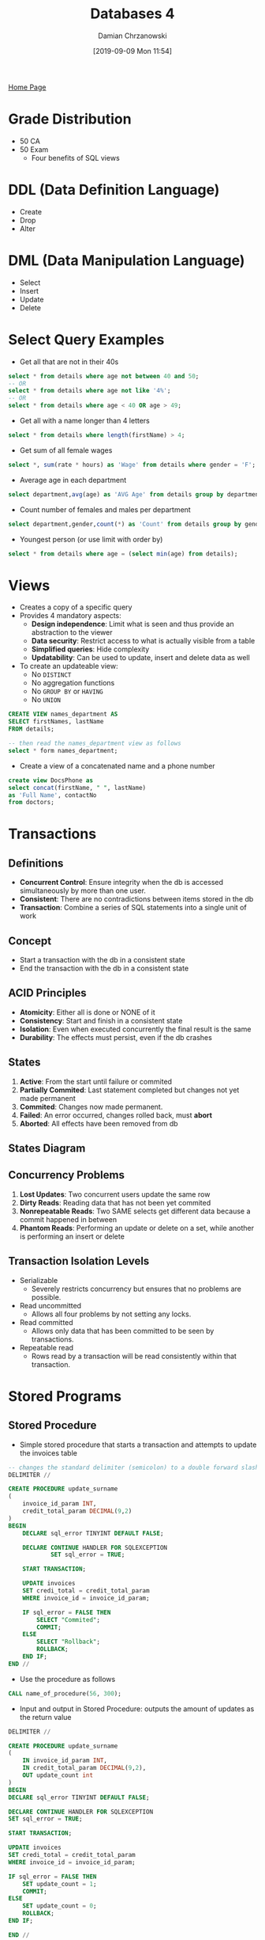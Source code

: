 #+TITLE: Databases 4
#+DATE: [2019-09-09 Mon 11:54]
#+AUTHOR: Damian Chrzanowski
#+EMAIL: pjdamian.chrzanowski@gmail.com
#+OPTIONS: TOC:2 num:2
#+HTML_HEAD: <link href="https://fonts.googleapis.com/css?family=Source+Sans+Pro" rel="stylesheet">
#+HTML_HEAD: <link rel="stylesheet" type="text/css" href="../assets/org.css"/>
#+HTML_HEAD: <link rel="icon" href="../assets/favicon.ico">
[[file:index.org][Home Page]]
* Grade Distribution
  - 50 CA
  - 50 Exam
    - Four benefits of SQL views
* DDL (Data Definition Language)
  - Create
  - Drop
  - Alter
* DML (Data Manipulation Language)
  - Select
  - Insert
  - Update
  - Delete
* Select Query Examples
  - Get all that are not in their 40s
  #+begin_src sql
  select * from details where age not between 40 and 50;
  -- OR
  select * from details where age not like '4%';
  -- OR
  select * from details where age < 40 OR age > 49;
  #+end_src
  - Get all with a name longer than 4 letters
  #+begin_src sql
  select * from details where length(firstName) > 4;
  #+end_src
  - Get sum of all female wages
  #+begin_src sql
  select *, sum(rate * hours) as 'Wage' from details where gender = 'F';
  #+end_src
  - Average age in each department
  #+begin_src sql
  select department,avg(age) as 'AVG Age' from details group by department;
  #+end_src
  - Count number of females and males per department
  #+begin_src sql
  select department,gender,count(*) as 'Count' from details group by gender, department;
  #+end_src
  - Youngest person (or use limit with order by)
  #+begin_src sql
  select * from details where age = (select min(age) from details);
  #+end_src
* Views
  - Creates a copy of a specific query
  - Provides 4 mandatory aspects:
    - *Design independence*: Limit what is seen and thus provide an abstraction to the viewer
    - *Data security*: Restrict access to what is actually visible from a table
    - *Simplified queries*: Hide complexity
    - *Updatability*: Can be used to update, insert and delete data as well
  - To create an updateable view:
    - No ~DISTINCT~
    - No aggregation functions
    - No ~GROUP BY~ or ~HAVING~
    - No ~UNION~

  #+begin_src sql
    CREATE VIEW names_department AS
    SELECT firstNames, lastName
    FROM details;

    -- then read the names_department view as follows
    select * form names_department;
  #+end_src
  - Create a view of a concatenated name and a phone number
  #+begin_src sql
    create view DocsPhone as
    select concat(firstName, " ", lastName)
    as 'Full Name', contactNo
    from doctors;
  #+end_src
* Transactions
** Definitions
   - *Concurrent Control*: Ensure integrity when the db is accessed simultaneously by more than one user.
   - *Consistent*: There are no contradictions between items stored in the db
   - *Transaction*: Combine a series of SQL statements into a single unit of work
** Concept
   - Start a transaction with the db in a consistent state
   - End the transaction with the db in a consistent state
** ACID Principles
   - *Atomicity*: Either all is done or NONE of it
   - *Consistency*: Start and finish in a consistent state
   - *Isolation*: Even when executed concurrently the final result is the same
   - *Durability*: The effects must persist, even if the db crashes
** States
   1. *Active*: From the start until failure or commited
   2. *Partially Commited*: Last statement completed but changes not yet made permanent
   3. *Commited*: Changes now made permanent.
   4. *Failed*: An error occurred, changes rolled back, must *abort*
   5. *Aborted*: All effects have been removed from db
** States Diagram
   [[file:images/Transactions/2019-12-11_15-04-10_screenshot.png]]
** Concurrency Problems
   1. *Lost Updates*: Two concurrent users update the same row
   2. *Dirty Reads*: Reading data that has not been yet commited
   3. *Nonrepeatable Reads*: Two SAME selects get different data because a commit happened in between
   4. *Phantom Reads*: Performing an update or delete on a set, while another is performing an insert or delete
** Transaction Isolation Levels
   - Serializable
     - Severely restricts concurrency but ensures that no problems are possible.
   - Read uncommitted
     - Allows all four problems by not setting any locks.
   - Read committed
     - Allows only data that has been committed to be seen by transactions.
   - Repeatable read
     - Rows read by a transaction will be read consistently within that transaction.
* Stored Programs
** Stored Procedure
   - Simple stored procedure that starts a transaction and attempts to update the invoices table
   #+begin_src sql
     -- changes the standard delimiter (semicolon) to a double forward slash
     DELIMITER //

     CREATE PROCEDURE update_surname
     (
         invoice_id_param INT,
         credit_total_param DECIMAL(9,2)
     )
     BEGIN
         DECLARE sql_error TINYINT DEFAULT FALSE;

         DECLARE CONTINUE HANDLER FOR SQLEXCEPTION
                 SET sql_error = TRUE;

         START TRANSACTION;

         UPDATE invoices
         SET credi_total = credit_total_param
         WHERE invoice_id = invoice_id_param;

         IF sql_error = FALSE THEN
             SELECT "Commited";
             COMMIT;
         ELSE
             SELECT "Rollback";
             ROLLBACK;
         END IF;
     END //
   #+end_src
   - Use the procedure as follows
   #+begin_src sql
     CALL name_of_procedure(56, 300);
   #+end_src
   - Input and output in Stored Procedure: outputs the amount of updates as the return value
   #+begin_src sql
     DELIMITER //

     CREATE PROCEDURE update_surname
     (
         IN invoice_id_param INT,
         IN credit_total_param DECIMAL(9,2),
         OUT update_count int
     )
     BEGIN
     DECLARE sql_error TINYINT DEFAULT FALSE;

     DECLARE CONTINUE HANDLER FOR SQLEXCEPTION
     SET sql_error = TRUE;

     START TRANSACTION;

     UPDATE invoices
     SET credi_total = credit_total_param
     WHERE invoice_id = invoice_id_param;

     IF sql_error = FALSE THEN
         SET update_count = 1;
         COMMIT;
     ELSE
         SET update_count = 0;
         ROLLBACK;
     END IF;

     END //
   #+end_src
** Stored Functions
   - Functions are much alike procedure, however they: can return *only* a single value, *cannot* perform INSERT, UPDATE, DELETE
   - Example of a function that calculates salary
   #+begin_src sql
     DELIMITER //

     CREATE Function calculate_salary
     (
         id_param INT
     )

     RETURNS DECIMAL(9, 2)

     BEGIN
         DECLARE salary_var DECIMAL(9,2);
             select sum(rate*hours)
             into salary_var
             from details
             where id = id_param;
         RETURN salary_var;
     END//

   #+end_src
   - Use as like a normal function
   #+begin_src sql
     SELECT calculate_salary(3);
   #+end_src
   - Dropping functions
   #+begin_src sql
   DROP Function IF EXISTS calculate_salary;
   #+end_src
** Triggers
   - Triggers are like hooks, they get fired before or after a: DELETE, UPDATE, INSERT
   - Triggers can obscure what the server actually does, so be careful with them
   - Using a lot of triggers can be slow
   - DB maintenance can become difficult if there is a lot of triggers that do "invisible" work
   - You  must specify a ~FOR EACH ROW~ clause. This clause creates a row-level trigger that fires once for each row that's modified.
   - MySQL only supports row-level triggers
   - ~SHOW TRIGGERS~ to show all triggers, or ~SHOW TRIGGERS IN db_name~ to show triggers for a particular database
   - Example of a ~BEFORE~ trigger:
   #+begin_src sql
     DELIMITER //
     CREATE TRIGGER details_before_update
         BEFORE UPDATE ON details
         FOR EACH ROW
         BEGIN
             SET NEW.department = UPPER(NEW.department);
         END//
   #+end_src
   - Example of AFTER INSERT
   #+begin_src sql
     DELIMITER //
     DROP TRIGGER IF EXISTS orders_after_insert;
     CREATE  TRIGGER orders_after_insert
         AFTER INSERT on orders
         FOR EACH ROW
     BEGIN
         INSERT INTO orders_audit VALUES
         (NEW.order_id, NEW.customer_id, "INSERTED", NOW());
     END//
   #+end_src
** Events
   - It fires at scheduled events
   - Usually disabled by default, check with ~show variables where Variable_name = "event_scheduler";~
   - Set with ~SET GLOBAL event_scheduler = ON;~
   - Show events with ~SHOW EVENTS;~
   - Show in certain DB ~SHOW EVENTS db_name;~
   - Enable/Disable event with ~ALTER EVENT event_name DISABLE/ENABLE~
   - Example of a one-time event (here its minutes, normally it would be hours or days, weeks, months):
   #+BEGIN_SRC sql
     DROP EVENT IF EXISTS one_time_delete_audit_rows;

     DELIMITER //

     CREATE EVENT one_time_delete_audit_rows
     ON SCHEDULE AT NOW() + INTERVAL 10 MINUTE
     DO BEGIN
        DELETE FROM orders_audit WHERE action_date < NOW() - INTERVAL 10 MINUTE;
     END //
   #+END_SRC
   - Example of a recurring event:
   #+BEGIN_SRC sql
     DROP EVENT IF EXISTS monthly_delete_audit_rows;

     DELIMITER //
     CREATE EVENT monthly_delete_audit_rows
     ON SCHEDULE EVERY 1 MONTH
     STARTS '2019-01-01'
     DO BEGIN
        DELETE FROM orders_audit WHERE action_date < NOW() - INTERVAL 1 MONTH;
     END //
   #+END_SRC
* Normalisation
** 1NF
   - Contains no repeating columns, also each column must not repeat values (e.g. comma separation)
   - Example of not a 1NF:
   [[file:images/Normalisation/2019-12-04_21-18-46_screenshot.png]]
   - To convert to 1NF remove repeating groups
** 2NF
   - Every column in a table must be /functionally dependent/ on the *whole* primary key of the table
   - Functional dependency indicates that a link exists between the values in two different columns
   - To convert from 1NF to 2NF remove columns that are not dependent on the primary key
   - Example of converting from 1NF to 2NF (remove attributes that are not dependent on WHOLE primary key):
   [[file:images/Normalisation/2019-12-04_21-22-14_screenshot.png]]
** 3NF
   - An entity is in the third normal form if it contains no transitive dependencies.
   - A transitive dependency is one which is dependant on a non-key attribute
   - To convert to third normal form, remove attributes that depend on non primary key attributes
   - Example of converting from 2NF to 3NF (remove transitive dependencies):
   [[file:images/Normalisation/2019-12-04_21-26-02_screenshot.png]]
* ORM
** Overview
   - Main problems GSIAD:
     - *Granurality*: Problems with fine-grained classes embedded in coarse-grained classes. In SQL there are only rows and columns
     - *Subtypes*: Inheritance and polymorphism are natural OOP paradigms, SQL has no such concept
     - *Identity*: Java compares object by reference (memory location), SQL does not have such comparisons
     - *Association*: Java uses associations by references, SQL uses foreign keys. Java can be many-to-many, tables are always one-to-one or one-to-many, many-to-many can only be done by introducing a new table
     - *Data navigation*: Java uses getters to retrieve data from one object to another, SQL uses joins
* MongoDB
** Overview
   - Document oriented, schema free, open source, high-performance
   - Comparison with Relational

   | Relational | Mongo      |
   |------------+------------|
   | Database   | Database   |
   | Table      | Collection |
   | Row        | Document   |
   | Column     | Field      |

   - Prefers horizontal scaling
   - Has automatic sharding
     - Increases throughput and capacity horizontally
     - Reduces the amount of data stored on a single server
   - Replications: store copies of the data across different servers
** Design
*** Relations
    - Embed: store data in a single document
    - Reference: keep a reference as a pointer to another data
*** Why embed over reference
    - Requirements state that data from 2 or more entities are frequently queried together
    - The child is a dependent entity
    - A one-to-one relationship between two entities
    - Similar volatility
    - If the entity embedded is not a key entity

** Validation
* Hadoop
** Definitions
** Overview
   - Large scale distributed batch processing architecture. While it can operate on a single machine, it really shines when its distributed across many machines
   - Designed to efficiently distribute workload
   - Designed to handle terabytes to petabytes of data
** Architecture
   [[file:images/Hadoop/2019-12-11_17-01-33_screenshot.png]]
** Map Reduce Architecture (Distributed Data Analytics)
   - MapReduce is a programming model for processing and generating large data sets in parallel on a distributed system
   - The programmer creates the map and reduce functions. Code distribution, data distribution, parallel processing, worker scheduling, etc. are all handled by Hadoop
   - *Map*: sorts data
   - *Reduces*: summarizes data
   - Example: Map extracts the data that you want and passes it then to multiple reducers for computing
   [[file:images/Hadoop/2019-12-11_17-01-59_screenshot.png]]
** Hadoop Data Distribution
   - Processes running process data on that node. A mapper will not process data on another node.
   - Hadoop schedules processes in proximity to the location
   - Files are scattered across servers, in whole or in pieces (depending on size), therefore each mapper operates on a chunk of data only
** Hadoop Software Library
   - In one *Hadoop Cell* there's at least 3 servers containing:
     - One contains: NameNode & JobTracker daemons
     - Second contains: Secondary NameNode
     - Third contains: DataNode & TaskTracker
*** NameNode
    - Master of HDFS, single point of failure. Keeps track of how the files are broken down and directs DataNodes
*** Secondary NameNode
    - Take snapshots of NameNode
*** JobTracker
    - Liason between your application and Hadoop. Determines the execution plan by determining which files to process, which nodes to assign to which tasks and monitors the tasks.
*** DataNode
    - Reads and Writes to HDFS
*** TaskTrackers
    - Runs the individual tasks
** Dealing with Failure
   - A single master constantly pings each mapper
   - Tells what kind of jobs to run
   - If the ping fails, the master assumes that the mapper is dead
   - Passes the job to a different mapper
   - If one machine is very slow in computing, the master may decide to kill off that task and pass it off to a different mapper
* Delete at the end
  #+BEGIN_EXPORT html
  <script src="../assets/jquery-3.3.1.min.js"></script>
  <script src="../assets/notes.js"></script>
  #+END_EXPORT
